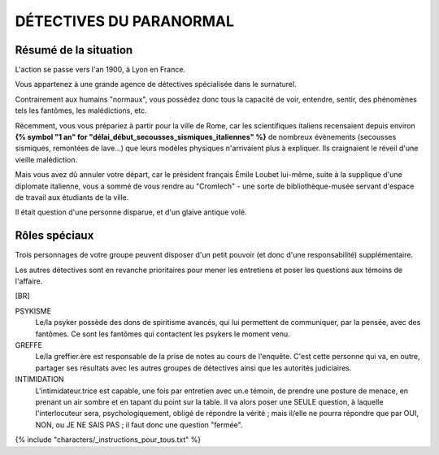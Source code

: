 DÉTECTIVES DU PARANORMAL
#############################

Résumé de la situation
=============================

L'action se passe vers l'an 1900, à Lyon en France.

Vous appartenez à une grande agence de détectives spécialisée dans le surnaturel.

Contrairement aux humains "normaux", vous possédez donc tous la capacité de voir, entendre, sentir, des phénomènes tels les fantômes, les malédictions, etc.

Récemment, vous vous prépariez à partir pour la ville de Rome, car les scientifiques italiens recensaient depuis environ **{% symbol "1 an" for "délai_début_secousses_sismiques_italiennes" %}** de nombreux évènements (secousses sismiques, remontées de lave…) que leurs modèles physiques n'arrivaient plus à expliquer. Ils craignaient le réveil d'une vieille malédiction.

Mais vous avez dû annuler votre départ, car le président français Émile Loubet lui-même, suite à la supplique d'une diplomate italienne, vous a sommé de vous rendre au "Cromlech" - une sorte de bibliothèque-musée servant d'espace de travail aux étudiants de la ville.

Il était question d'une personne disparue, et d'un glaive antique volé.

Rôles spéciaux
==================

Trois personnages de votre groupe peuvent disposer d'un petit pouvoir (et donc d'une responsabilité) supplémentaire.

Les autres détectives sont en revanche prioritaires pour mener les entretiens et poser les questions aux témoins de l'affaire.

[BR]

PSYKISME
    Le/la psyker possède des dons de spiritisme avancés, qui lui permettent de communiquer, par la pensée, avec des fantômes. Ce sont les fantômes qui contactent les psykers le moment venu.

GREFFE
    Le/la greffier.ère est responsable de la prise de notes au cours de l'enquête. C'est cette personne qui va, en outre, partager ses résultats avec les autres groupes de détectives ainsi que les autorités judiciaires.

INTIMIDATION
    L'intimidateur.trice est capable, une fois par entretien avec un.e témoin, de prendre une posture de menace, en prenant un air sombre et en tapant du point sur la table. Il va alors poser une SEULE question, à laquelle l'interlocuteur sera, psychologiquement, obligé de répondre la vérité ; mais il/elle ne pourra répondre que par OUI, NON, ou JE NE SAIS PAS ; il faut donc une question "fermée".

{% include "characters/_instructions_pour_tous.txt" %}

